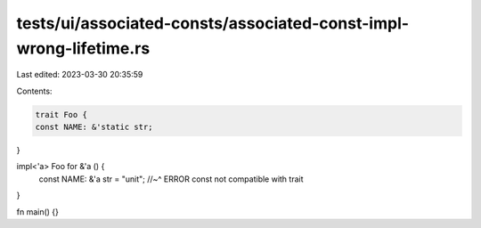 tests/ui/associated-consts/associated-const-impl-wrong-lifetime.rs
==================================================================

Last edited: 2023-03-30 20:35:59

Contents:

.. code-block:: rs

    trait Foo {
    const NAME: &'static str;
}


impl<'a> Foo for &'a () {
    const NAME: &'a str = "unit";
    //~^ ERROR const not compatible with trait
}

fn main() {}


